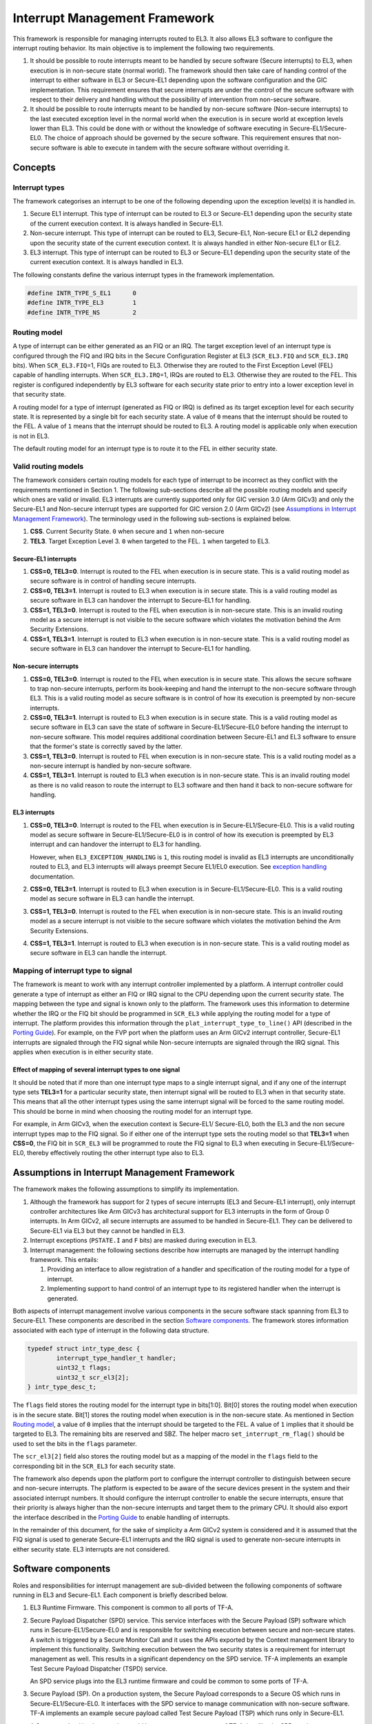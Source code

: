 Interrupt Management Framework 
==============================

This framework is responsible for managing interrupts routed to EL3. It also
allows EL3 software to configure the interrupt routing behavior. Its main
objective is to implement the following two requirements.

#. It should be possible to route interrupts meant to be handled by secure
   software (Secure interrupts) to EL3, when execution is in non-secure state
   (normal world). The framework should then take care of handing control of
   the interrupt to either software in EL3 or Secure-EL1 depending upon the
   software configuration and the GIC implementation. This requirement ensures
   that secure interrupts are under the control of the secure software with
   respect to their delivery and handling without the possibility of
   intervention from non-secure software.

#. It should be possible to route interrupts meant to be handled by
   non-secure software (Non-secure interrupts) to the last executed exception
   level in the normal world when the execution is in secure world at
   exception levels lower than EL3. This could be done with or without the
   knowledge of software executing in Secure-EL1/Secure-EL0. The choice of
   approach should be governed by the secure software. This requirement
   ensures that non-secure software is able to execute in tandem with the
   secure software without overriding it.

Concepts
--------

Interrupt types
~~~~~~~~~~~~~~~

The framework categorises an interrupt to be one of the following depending upon
the exception level(s) it is handled in.

#. Secure EL1 interrupt. This type of interrupt can be routed to EL3 or
   Secure-EL1 depending upon the security state of the current execution
   context. It is always handled in Secure-EL1.

#. Non-secure interrupt. This type of interrupt can be routed to EL3,
   Secure-EL1, Non-secure EL1 or EL2 depending upon the security state of the
   current execution context. It is always handled in either Non-secure EL1
   or EL2.

#. EL3 interrupt. This type of interrupt can be routed to EL3 or Secure-EL1
   depending upon the security state of the current execution context. It is
   always handled in EL3.

The following constants define the various interrupt types in the framework
implementation.

.. code:: c

    #define INTR_TYPE_S_EL1      0
    #define INTR_TYPE_EL3        1
    #define INTR_TYPE_NS         2

Routing model
~~~~~~~~~~~~~

A type of interrupt can be either generated as an FIQ or an IRQ. The target
exception level of an interrupt type is configured through the FIQ and IRQ bits
in the Secure Configuration Register at EL3 (``SCR_EL3.FIQ`` and ``SCR_EL3.IRQ``
bits). When ``SCR_EL3.FIQ``\ =1, FIQs are routed to EL3. Otherwise they are routed
to the First Exception Level (FEL) capable of handling interrupts. When
``SCR_EL3.IRQ``\ =1, IRQs are routed to EL3. Otherwise they are routed to the
FEL. This register is configured independently by EL3 software for each security
state prior to entry into a lower exception level in that security state.

A routing model for a type of interrupt (generated as FIQ or IRQ) is defined as
its target exception level for each security state. It is represented by a
single bit for each security state. A value of ``0`` means that the interrupt
should be routed to the FEL. A value of ``1`` means that the interrupt should be
routed to EL3. A routing model is applicable only when execution is not in EL3.

The default routing model for an interrupt type is to route it to the FEL in
either security state.

Valid routing models
~~~~~~~~~~~~~~~~~~~~

The framework considers certain routing models for each type of interrupt to be
incorrect as they conflict with the requirements mentioned in Section 1. The
following sub-sections describe all the possible routing models and specify
which ones are valid or invalid. EL3 interrupts are currently supported only
for GIC version 3.0 (Arm GICv3) and only the Secure-EL1 and Non-secure interrupt
types are supported for GIC version 2.0 (Arm GICv2) (see `Assumptions in
Interrupt Management Framework`_). The terminology used in the following
sub-sections is explained below.

#. **CSS**. Current Security State. ``0`` when secure and ``1`` when non-secure

#. **TEL3**. Target Exception Level 3. ``0`` when targeted to the FEL. ``1`` when
   targeted to EL3.

Secure-EL1 interrupts
^^^^^^^^^^^^^^^^^^^^^

#. **CSS=0, TEL3=0**. Interrupt is routed to the FEL when execution is in
   secure state. This is a valid routing model as secure software is in
   control of handling secure interrupts.

#. **CSS=0, TEL3=1**. Interrupt is routed to EL3 when execution is in secure
   state. This is a valid routing model as secure software in EL3 can
   handover the interrupt to Secure-EL1 for handling.

#. **CSS=1, TEL3=0**. Interrupt is routed to the FEL when execution is in
   non-secure state. This is an invalid routing model as a secure interrupt
   is not visible to the secure software which violates the motivation behind
   the Arm Security Extensions.

#. **CSS=1, TEL3=1**. Interrupt is routed to EL3 when execution is in
   non-secure state. This is a valid routing model as secure software in EL3
   can handover the interrupt to Secure-EL1 for handling.

Non-secure interrupts
^^^^^^^^^^^^^^^^^^^^^

#. **CSS=0, TEL3=0**. Interrupt is routed to the FEL when execution is in
   secure state. This allows the secure software to trap non-secure
   interrupts, perform its book-keeping and hand the interrupt to the
   non-secure software through EL3. This is a valid routing model as secure
   software is in control of how its execution is preempted by non-secure
   interrupts.

#. **CSS=0, TEL3=1**. Interrupt is routed to EL3 when execution is in secure
   state. This is a valid routing model as secure software in EL3 can save
   the state of software in Secure-EL1/Secure-EL0 before handing the
   interrupt to non-secure software. This model requires additional
   coordination between Secure-EL1 and EL3 software to ensure that the
   former's state is correctly saved by the latter.

#. **CSS=1, TEL3=0**. Interrupt is routed to FEL when execution is in
   non-secure state. This is a valid routing model as a non-secure interrupt
   is handled by non-secure software.

#. **CSS=1, TEL3=1**. Interrupt is routed to EL3 when execution is in
   non-secure state. This is an invalid routing model as there is no valid
   reason to route the interrupt to EL3 software and then hand it back to
   non-secure software for handling.

EL3 interrupts
^^^^^^^^^^^^^^

#. **CSS=0, TEL3=0**. Interrupt is routed to the FEL when execution is in
   Secure-EL1/Secure-EL0. This is a valid routing model as secure software
   in Secure-EL1/Secure-EL0 is in control of how its execution is preempted
   by EL3 interrupt and can handover the interrupt to EL3 for handling.

   However, when ``EL3_EXCEPTION_HANDLING`` is ``1``, this routing model is
   invalid as EL3 interrupts are unconditionally routed to EL3, and EL3
   interrupts will always preempt Secure EL1/EL0 execution. See `exception
   handling`__ documentation.

   .. __: exception-handling.rst#interrupt-handling

#. **CSS=0, TEL3=1**. Interrupt is routed to EL3 when execution is in
   Secure-EL1/Secure-EL0. This is a valid routing model as secure software
   in EL3 can handle the interrupt.

#. **CSS=1, TEL3=0**. Interrupt is routed to the FEL when execution is in
   non-secure state. This is an invalid routing model as a secure interrupt
   is not visible to the secure software which violates the motivation behind
   the Arm Security Extensions.

#. **CSS=1, TEL3=1**. Interrupt is routed to EL3 when execution is in
   non-secure state. This is a valid routing model as secure software in EL3
   can handle the interrupt.

Mapping of interrupt type to signal
~~~~~~~~~~~~~~~~~~~~~~~~~~~~~~~~~~~

The framework is meant to work with any interrupt controller implemented by a
platform. A interrupt controller could generate a type of interrupt as either an
FIQ or IRQ signal to the CPU depending upon the current security state. The
mapping between the type and signal is known only to the platform. The framework
uses this information to determine whether the IRQ or the FIQ bit should be
programmed in ``SCR_EL3`` while applying the routing model for a type of
interrupt. The platform provides this information through the
``plat_interrupt_type_to_line()`` API (described in the
`Porting Guide`_). For example, on the FVP port when the platform uses an Arm GICv2
interrupt controller, Secure-EL1 interrupts are signaled through the FIQ signal
while Non-secure interrupts are signaled through the IRQ signal. This applies
when execution is in either security state.

Effect of mapping of several interrupt types to one signal
^^^^^^^^^^^^^^^^^^^^^^^^^^^^^^^^^^^^^^^^^^^^^^^^^^^^^^^^^^

It should be noted that if more than one interrupt type maps to a single
interrupt signal, and if any one of the interrupt type sets **TEL3=1** for a
particular security state, then interrupt signal will be routed to EL3 when in
that security state. This means that all the other interrupt types using the
same interrupt signal will be forced to the same routing model. This should be
borne in mind when choosing the routing model for an interrupt type.

For example, in Arm GICv3, when the execution context is Secure-EL1/
Secure-EL0, both the EL3 and the non secure interrupt types map to the FIQ
signal. So if either one of the interrupt type sets the routing model so
that **TEL3=1** when **CSS=0**, the FIQ bit in ``SCR_EL3`` will be programmed to
route the FIQ signal to EL3 when executing in Secure-EL1/Secure-EL0, thereby
effectively routing the other interrupt type also to EL3.

Assumptions in Interrupt Management Framework
---------------------------------------------

The framework makes the following assumptions to simplify its implementation.

#. Although the framework has support for 2 types of secure interrupts (EL3
   and Secure-EL1 interrupt), only interrupt controller architectures
   like Arm GICv3 has architectural support for EL3 interrupts in the form of
   Group 0 interrupts. In Arm GICv2, all secure interrupts are assumed to be
   handled in Secure-EL1. They can be delivered to Secure-EL1 via EL3 but they
   cannot be handled in EL3.

#. Interrupt exceptions (``PSTATE.I`` and ``F`` bits) are masked during execution
   in EL3.

#. Interrupt management: the following sections describe how interrupts are
   managed by the interrupt handling framework. This entails:

   #. Providing an interface to allow registration of a handler and
      specification of the routing model for a type of interrupt.

   #. Implementing support to hand control of an interrupt type to its
      registered handler when the interrupt is generated.

Both aspects of interrupt management involve various components in the secure
software stack spanning from EL3 to Secure-EL1. These components are described
in the section `Software components`_. The framework stores information
associated with each type of interrupt in the following data structure.

.. code:: c

    typedef struct intr_type_desc {
            interrupt_type_handler_t handler;
            uint32_t flags;
            uint32_t scr_el3[2];
    } intr_type_desc_t;

The ``flags`` field stores the routing model for the interrupt type in
bits[1:0]. Bit[0] stores the routing model when execution is in the secure
state. Bit[1] stores the routing model when execution is in the non-secure
state. As mentioned in Section `Routing model`_, a value of ``0`` implies that
the interrupt should be targeted to the FEL. A value of ``1`` implies that it
should be targeted to EL3. The remaining bits are reserved and SBZ. The helper
macro ``set_interrupt_rm_flag()`` should be used to set the bits in the
``flags`` parameter.

The ``scr_el3[2]`` field also stores the routing model but as a mapping of the
model in the ``flags`` field to the corresponding bit in the ``SCR_EL3`` for each
security state.

The framework also depends upon the platform port to configure the interrupt
controller to distinguish between secure and non-secure interrupts. The platform
is expected to be aware of the secure devices present in the system and their
associated interrupt numbers. It should configure the interrupt controller to
enable the secure interrupts, ensure that their priority is always higher than
the non-secure interrupts and target them to the primary CPU. It should also
export the interface described in the `Porting Guide`_ to enable
handling of interrupts.

In the remainder of this document, for the sake of simplicity a Arm GICv2 system
is considered and it is assumed that the FIQ signal is used to generate Secure-EL1
interrupts and the IRQ signal is used to generate non-secure interrupts in either
security state. EL3 interrupts are not considered.

Software components
-------------------

Roles and responsibilities for interrupt management are sub-divided between the
following components of software running in EL3 and Secure-EL1. Each component is
briefly described below.

#. EL3 Runtime Firmware. This component is common to all ports of TF-A.

#. Secure Payload Dispatcher (SPD) service. This service interfaces with the
   Secure Payload (SP) software which runs in Secure-EL1/Secure-EL0 and is
   responsible for switching execution between secure and non-secure states.
   A switch is triggered by a Secure Monitor Call and it uses the APIs
   exported by the Context management library to implement this functionality.
   Switching execution between the two security states is a requirement for
   interrupt management as well. This results in a significant dependency on
   the SPD service. TF-A implements an example Test Secure Payload Dispatcher
   (TSPD) service.

   An SPD service plugs into the EL3 runtime firmware and could be common to
   some ports of TF-A.

#. Secure Payload (SP). On a production system, the Secure Payload corresponds
   to a Secure OS which runs in Secure-EL1/Secure-EL0. It interfaces with the
   SPD service to manage communication with non-secure software. TF-A
   implements an example secure payload called Test Secure Payload (TSP)
   which runs only in Secure-EL1.

   A Secure payload implementation could be common to some ports of TF-A,
   just like the SPD service.

Interrupt registration
----------------------

This section describes in detail the role of each software component (see
`Software components`_) during the registration of a handler for an interrupt
type.

EL3 runtime firmware
~~~~~~~~~~~~~~~~~~~~

This component declares the following prototype for a handler of an interrupt type.

.. code:: c

        typedef uint64_t (*interrupt_type_handler_t)(uint32_t id,
                                                     uint32_t flags,
                                                     void *handle,
                                                     void *cookie);

The ``id`` is parameter is reserved and could be used in the future for passing
the interrupt id of the highest pending interrupt only if there is a foolproof
way of determining the id. Currently it contains ``INTR_ID_UNAVAILABLE``.

The ``flags`` parameter contains miscellaneous information as follows.

#. Security state, bit[0]. This bit indicates the security state of the lower
   exception level when the interrupt was generated. A value of ``1`` means
   that it was in the non-secure state. A value of ``0`` indicates that it was
   in the secure state. This bit can be used by the handler to ensure that
   interrupt was generated and routed as per the routing model specified
   during registration.

#. Reserved, bits[31:1]. The remaining bits are reserved for future use.

The ``handle`` parameter points to the ``cpu_context`` structure of the current CPU
for the security state specified in the ``flags`` parameter.

Once the handler routine completes, execution will return to either the secure
or non-secure state. The handler routine must return a pointer to
``cpu_context`` structure of the current CPU for the target security state. On
AArch64, this return value is currently ignored by the caller as the
appropriate ``cpu_context`` to be used is expected to be set by the handler
via the context management library APIs.
A portable interrupt handler implementation must set the target context both in
the structure pointed to by the returned pointer and via the context management
library APIs. The handler should treat all error conditions as critical errors
and take appropriate action within its implementation e.g. use assertion
failures.

The runtime firmware provides the following API for registering a handler for a
particular type of interrupt. A Secure Payload Dispatcher service should use
this API to register a handler for Secure-EL1 and optionally for non-secure
interrupts. This API also requires the caller to specify the routing model for
the type of interrupt.

.. code:: c

    int32_t register_interrupt_type_handler(uint32_t type,
                                            interrupt_type_handler handler,
                                            uint64_t flags);

The ``type`` parameter can be one of the three interrupt types listed above i.e.
``INTR_TYPE_S_EL1``, ``INTR_TYPE_NS`` & ``INTR_TYPE_EL3``. The ``flags`` parameter
is as described in Section 2.

The function will return ``0`` upon a successful registration. It will return
``-EALREADY`` in case a handler for the interrupt type has already been
registered. If the ``type`` is unrecognised or the ``flags`` or the ``handler`` are
invalid it will return ``-EINVAL``.

Interrupt routing is governed by the configuration of the ``SCR_EL3.FIQ/IRQ`` bits
prior to entry into a lower exception level in either security state. The
context management library maintains a copy of the ``SCR_EL3`` system register for
each security state in the ``cpu_context`` structure of each CPU. It exports the
following APIs to let EL3 Runtime Firmware program and retrieve the routing
model for each security state for the current CPU. The value of ``SCR_EL3`` stored
in the ``cpu_context`` is used by the ``el3_exit()`` function to program the
``SCR_EL3`` register prior to returning from the EL3 exception level.

.. code:: c

        uint32_t cm_get_scr_el3(uint32_t security_state);
        void cm_write_scr_el3_bit(uint32_t security_state,
                                  uint32_t bit_pos,
                                  uint32_t value);

``cm_get_scr_el3()`` returns the value of the ``SCR_EL3`` register for the specified
security state of the current CPU. ``cm_write_scr_el3()`` writes a ``0`` or ``1`` to
the bit specified by ``bit_pos``. ``register_interrupt_type_handler()`` invokes
``set_routing_model()`` API which programs the ``SCR_EL3`` according to the routing
model using the ``cm_get_scr_el3()`` and ``cm_write_scr_el3_bit()`` APIs.

It is worth noting that in the current implementation of the framework, the EL3
runtime firmware is responsible for programming the routing model. The SPD is
responsible for ensuring that the routing model has been adhered to upon
receiving an interrupt.

.. _spd-int-registration:

Secure payload dispatcher
~~~~~~~~~~~~~~~~~~~~~~~~~

A SPD service is responsible for determining and maintaining the interrupt
routing model supported by itself and the Secure Payload. It is also responsible
for ferrying interrupts between secure and non-secure software depending upon
the routing model. It could determine the routing model at build time or at
runtime. It must use this information to register a handler for each interrupt
type using the ``register_interrupt_type_handler()`` API in EL3 runtime firmware.

If the routing model is not known to the SPD service at build time, then it must
be provided by the SP as the result of its initialisation. The SPD should
program the routing model only after SP initialisation has completed e.g. in the
SPD initialisation function pointed to by the ``bl32_init`` variable.

The SPD should determine the mechanism to pass control to the Secure Payload
after receiving an interrupt from the EL3 runtime firmware. This information
could either be provided to the SPD service at build time or by the SP at
runtime.

Test secure payload dispatcher behavior
~~~~~~~~~~~~~~~~~~~~~~~~~~~~~~~~~~~~~~~

**Note:** where this document discusses ``TSP_NS_INTR_ASYNC_PREEMPT`` as being
``1``, the same results also apply when ``EL3_EXCEPTION_HANDLING`` is ``1``.

The TSPD only handles Secure-EL1 interrupts and is provided with the following
routing model at build time.

-  Secure-EL1 interrupts are routed to EL3 when execution is in non-secure
   state and are routed to the FEL when execution is in the secure state
   i.e **CSS=0, TEL3=0** & **CSS=1, TEL3=1** for Secure-EL1 interrupts

-  When the build flag ``TSP_NS_INTR_ASYNC_PREEMPT`` is zero, the default routing
   model is used for non-secure interrupts. They are routed to the FEL in
   either security state i.e **CSS=0, TEL3=0** & **CSS=1, TEL3=0** for
   Non-secure interrupts.

-  When the build flag ``TSP_NS_INTR_ASYNC_PREEMPT`` is defined to 1, then the
   non secure interrupts are routed to EL3 when execution is in secure state
   i.e **CSS=0, TEL3=1** for non-secure interrupts. This effectively preempts
   Secure-EL1. The default routing model is used for non secure interrupts in
   non-secure state. i.e **CSS=1, TEL3=0**.

It performs the following actions in the ``tspd_init()`` function to fulfill the
requirements mentioned earlier.

#. It passes control to the Test Secure Payload to perform its
   initialisation. The TSP provides the address of the vector table
   ``tsp_vectors`` in the SP which also includes the handler for Secure-EL1
   interrupts in the ``sel1_intr_entry`` field. The TSPD passes control to the TSP at
   this address when it receives a Secure-EL1 interrupt.

   The handover agreement between the TSP and the TSPD requires that the TSPD
   masks all interrupts (``PSTATE.DAIF`` bits) when it calls
   ``tsp_sel1_intr_entry()``. The TSP has to preserve the callee saved general
   purpose, SP_EL1/Secure-EL0, LR, VFP and system registers. It can use
   ``x0-x18`` to enable its C runtime.

#. The TSPD implements a handler function for Secure-EL1 interrupts. This
   function is registered with the EL3 runtime firmware using the
   ``register_interrupt_type_handler()`` API as follows

   .. code:: c

       /* Forward declaration */
       interrupt_type_handler tspd_secure_el1_interrupt_handler;
       int32_t rc, flags = 0;
       set_interrupt_rm_flag(flags, NON_SECURE);
       rc = register_interrupt_type_handler(INTR_TYPE_S_EL1,
                                        tspd_secure_el1_interrupt_handler,
                                        flags);
       if (rc)
           panic();

#. When the build flag ``TSP_NS_INTR_ASYNC_PREEMPT`` is defined to 1, the TSPD
   implements a handler function for non-secure interrupts. This function is
   registered with the EL3 runtime firmware using the
   ``register_interrupt_type_handler()`` API as follows

   .. code:: c

       /* Forward declaration */
       interrupt_type_handler tspd_ns_interrupt_handler;
       int32_t rc, flags = 0;
       set_interrupt_rm_flag(flags, SECURE);
       rc = register_interrupt_type_handler(INTR_TYPE_NS,
                                       tspd_ns_interrupt_handler,
                                       flags);
       if (rc)
           panic();

.. _sp-int-registration:

Secure payload
~~~~~~~~~~~~~~

A Secure Payload must implement an interrupt handling framework at Secure-EL1
(Secure-EL1 IHF) to support its chosen interrupt routing model. Secure payload
execution will alternate between the below cases.

#. In the code where IRQ, FIQ or both interrupts are enabled, if an interrupt
   type is targeted to the FEL, then it will be routed to the Secure-EL1
   exception vector table. This is defined as the **asynchronous mode** of
   handling interrupts. This mode applies to both Secure-EL1 and non-secure
   interrupts.

#. In the code where both interrupts are disabled, if an interrupt type is
   targeted to the FEL, then execution will eventually migrate to the
   non-secure state. Any non-secure interrupts will be handled as described
   in the routing model where **CSS=1 and TEL3=0**. Secure-EL1 interrupts
   will be routed to EL3 (as per the routing model where **CSS=1 and
   TEL3=1**) where the SPD service will hand them to the SP. This is defined
   as the **synchronous mode** of handling interrupts.

The interrupt handling framework implemented by the SP should support one or
both these interrupt handling models depending upon the chosen routing model.

The following list briefly describes how the choice of a valid routing model
(see `Valid routing models`_) effects the implementation of the Secure-EL1
IHF. If the choice of the interrupt routing model is not known to the SPD
service at compile time, then the SP should pass this information to the SPD
service at runtime during its initialisation phase.

As mentioned earlier, an Arm GICv2 system is considered and it is assumed that
the FIQ signal is used to generate Secure-EL1 interrupts and the IRQ signal
is used to generate non-secure interrupts in either security state.

Secure payload IHF design w.r.t secure-EL1 interrupts
^^^^^^^^^^^^^^^^^^^^^^^^^^^^^^^^^^^^^^^^^^^^^^^^^^^^^

#. **CSS=0, TEL3=0**. If ``PSTATE.F=0``, Secure-EL1 interrupts will be
   triggered at one of the Secure-EL1 FIQ exception vectors. The Secure-EL1
   IHF should implement support for handling FIQ interrupts asynchronously.

   If ``PSTATE.F=1`` then Secure-EL1 interrupts will be handled as per the
   synchronous interrupt handling model. The SP could implement this scenario
   by exporting a separate entrypoint for Secure-EL1 interrupts to the SPD
   service during the registration phase. The SPD service would also need to
   know the state of the system, general purpose and the ``PSTATE`` registers
   in which it should arrange to return execution to the SP. The SP should
   provide this information in an implementation defined way during the
   registration phase if it is not known to the SPD service at build time.

#. **CSS=1, TEL3=1**. Interrupts are routed to EL3 when execution is in
   non-secure state. They should be handled through the synchronous interrupt
   handling model as described in 1. above.

#. **CSS=0, TEL3=1**. Secure-EL1 interrupts are routed to EL3 when execution
   is in secure state. They will not be visible to the SP. The ``PSTATE.F`` bit
   in Secure-EL1/Secure-EL0 will not mask FIQs. The EL3 runtime firmware will
   call the handler registered by the SPD service for Secure-EL1 interrupts.
   Secure-EL1 IHF should then handle all Secure-EL1 interrupt through the
   synchronous interrupt handling model described in 1. above.

Secure payload IHF design w.r.t non-secure interrupts
^^^^^^^^^^^^^^^^^^^^^^^^^^^^^^^^^^^^^^^^^^^^^^^^^^^^^

#. **CSS=0, TEL3=0**. If ``PSTATE.I=0``, non-secure interrupts will be
   triggered at one of the Secure-EL1 IRQ exception vectors . The Secure-EL1
   IHF should co-ordinate with the SPD service to transfer execution to the
   non-secure state where the interrupt should be handled e.g the SP could
   allocate a function identifier to issue a SMC64 or SMC32 to the SPD
   service which indicates that the SP execution has been preempted by a
   non-secure interrupt. If this function identifier is not known to the SPD
   service at compile time then the SP could provide it during the
   registration phase.

   If ``PSTATE.I=1`` then the non-secure interrupt will pend until execution
   resumes in the non-secure state.

#. **CSS=0, TEL3=1**. Non-secure interrupts are routed to EL3. They will not
   be visible to the SP. The ``PSTATE.I`` bit in Secure-EL1/Secure-EL0 will
   have not effect. The SPD service should register a non-secure interrupt
   handler which should save the SP state correctly and resume execution in
   the non-secure state where the interrupt will be handled. The Secure-EL1
   IHF does not need to take any action.

#. **CSS=1, TEL3=0**. Non-secure interrupts are handled in the FEL in
   non-secure state (EL1/EL2) and are not visible to the SP. This routing
   model does not affect the SP behavior.

A Secure Payload must also ensure that all Secure-EL1 interrupts are correctly
configured at the interrupt controller by the platform port of the EL3 runtime
firmware. It should configure any additional Secure-EL1 interrupts which the EL3
runtime firmware is not aware of through its platform port.

Test secure payload behavior
~~~~~~~~~~~~~~~~~~~~~~~~~~~~

The routing model for Secure-EL1 and non-secure interrupts chosen by the TSP is
described in Section `Secure Payload Dispatcher`__. It is known to the TSPD
service at build time.

.. __: #spd-int-registration

The TSP implements an entrypoint (``tsp_sel1_intr_entry()``) for handling Secure-EL1
interrupts taken in non-secure state and routed through the TSPD service
(synchronous handling model). It passes the reference to this entrypoint via
``tsp_vectors`` to the TSPD service.

The TSP also replaces the default exception vector table referenced through the
``early_exceptions`` variable, with a vector table capable of handling FIQ and IRQ
exceptions taken at the same (Secure-EL1) exception level. This table is
referenced through the ``tsp_exceptions`` variable and programmed into the
VBAR_EL1. It caters for the asynchronous handling model.

The TSP also programs the Secure Physical Timer in the Arm Generic Timer block
to raise a periodic interrupt (every half a second) for the purpose of testing
interrupt management across all the software components listed in `Software
components`_.

Interrupt handling
------------------

This section describes in detail the role of each software component (see
Section `Software components`_) in handling an interrupt of a particular type.

EL3 runtime firmware
~~~~~~~~~~~~~~~~~~~~

The EL3 runtime firmware populates the IRQ and FIQ exception vectors referenced
by the ``runtime_exceptions`` variable as follows.

#. IRQ and FIQ exceptions taken from the current exception level with
   ``SP_EL0`` or ``SP_EL3`` are reported as irrecoverable error conditions. As
   mentioned earlier, EL3 runtime firmware always executes with the
   ``PSTATE.I`` and ``PSTATE.F`` bits set.

#. The following text describes how the IRQ and FIQ exceptions taken from a
   lower exception level using AArch64 or AArch32 are handled.

When an interrupt is generated, the vector for each interrupt type is
responsible for:

#. Saving the entire general purpose register context (x0-x30) immediately
   upon exception entry. The registers are saved in the per-cpu ``cpu_context``
   data structure referenced by the ``SP_EL3``\ register.

#. Saving the ``ELR_EL3``, ``SP_EL0`` and ``SPSR_EL3`` system registers in the
   per-cpu ``cpu_context`` data structure referenced by the ``SP_EL3`` register.

#. Switching to the C runtime stack by restoring the ``CTX_RUNTIME_SP`` value
   from the per-cpu ``cpu_context`` data structure in ``SP_EL0`` and
   executing the ``msr spsel, #0`` instruction.

#. Determining the type of interrupt. Secure-EL1 interrupts will be signaled
   at the FIQ vector. Non-secure interrupts will be signaled at the IRQ
   vector. The platform should implement the following API to determine the
   type of the pending interrupt.

   .. code:: c

       uint32_t plat_ic_get_interrupt_type(void);

   It should return either ``INTR_TYPE_S_EL1`` or ``INTR_TYPE_NS``.

#. Determining the handler for the type of interrupt that has been generated.
   The following API has been added for this purpose.

   .. code:: c

       interrupt_type_handler get_interrupt_type_handler(uint32_t interrupt_type);

   It returns the reference to the registered handler for this interrupt
   type. The ``handler`` is retrieved from the ``intr_type_desc_t`` structure as
   described in Section 2. ``NULL`` is returned if no handler has been
   registered for this type of interrupt. This scenario is reported as an
   irrecoverable error condition.

#. Calling the registered handler function for the interrupt type generated.
   The ``id`` parameter is set to ``INTR_ID_UNAVAILABLE`` currently. The id along
   with the current security state and a reference to the ``cpu_context_t``
   structure for the current security state are passed to the handler function
   as its arguments.

   The handler function returns a reference to the per-cpu ``cpu_context_t``
   structure for the target security state.

#. Calling ``el3_exit()`` to return from EL3 into a lower exception level in
   the security state determined by the handler routine. The ``el3_exit()``
   function is responsible for restoring the register context from the
   ``cpu_context_t`` data structure for the target security state.

Secure payload dispatcher
~~~~~~~~~~~~~~~~~~~~~~~~~

Interrupt entry
^^^^^^^^^^^^^^^

The SPD service begins handling an interrupt when the EL3 runtime firmware calls
the handler function for that type of interrupt. The SPD service is responsible
for the following:

#. Validating the interrupt. This involves ensuring that the interrupt was
   generated according to the interrupt routing model specified by the SPD
   service during registration. It should use the security state of the
   exception level (passed in the ``flags`` parameter of the handler) where
   the interrupt was taken from to determine this. If the interrupt is not
   recognised then the handler should treat it as an irrecoverable error
   condition.

   An SPD service can register a handler for Secure-EL1 and/or Non-secure
   interrupts. A non-secure interrupt should never be routed to EL3 from
   from non-secure state. Also if a routing model is chosen where Secure-EL1
   interrupts are routed to S-EL1 when execution is in Secure state, then a
   S-EL1 interrupt should never be routed to EL3 from secure state. The handler
   could use the security state flag to check this.

#. Determining whether a context switch is required. This depends upon the
   routing model and interrupt type. For non secure and S-EL1 interrupt,
   if the security state of the execution context where the interrupt was
   generated is not the same as the security state required for handling
   the interrupt, a context switch is required. The following 2 cases
   require a context switch from secure to non-secure or vice-versa:

   #. A Secure-EL1 interrupt taken from the non-secure state should be
      routed to the Secure Payload.

   #. A non-secure interrupt taken from the secure state should be routed
      to the last known non-secure exception level.

   The SPD service must save the system register context of the current
   security state. It must then restore the system register context of the
   target security state. It should use the ``cm_set_next_eret_context()`` API
   to ensure that the next ``cpu_context`` to be restored is of the target
   security state.

   If the target state is secure then execution should be handed to the SP as
   per the synchronous interrupt handling model it implements. A Secure-EL1
   interrupt can be routed to EL3 while execution is in the SP. This implies
   that SP execution can be preempted while handling an interrupt by a
   another higher priority Secure-EL1 interrupt or a EL3 interrupt. The SPD
   service should be able to handle this preemption or manage secure interrupt
   priorities before handing control to the SP.

#. Setting the return value of the handler to the per-cpu ``cpu_context`` if
   the interrupt has been successfully validated and ready to be handled at a
   lower exception level.

The routing model allows non-secure interrupts to interrupt Secure-EL1 when in
secure state if it has been configured to do so. The SPD service and the SP
should implement a mechanism for routing these interrupts to the last known
exception level in the non-secure state. The former should save the SP context,
restore the non-secure context and arrange for entry into the non-secure state
so that the interrupt can be handled.

Interrupt exit
^^^^^^^^^^^^^^

When the Secure Payload has finished handling a Secure-EL1 interrupt, it could
return control back to the SPD service through a SMC32 or SMC64. The SPD service
should handle this secure monitor call so that execution resumes in the
exception level and the security state from where the Secure-EL1 interrupt was
originally taken.

Test secure payload dispatcher Secure-EL1 interrupt handling
^^^^^^^^^^^^^^^^^^^^^^^^^^^^^^^^^^^^^^^^^^^^^^^^^^^^^^^^^^^^

The example TSPD service registers a handler for Secure-EL1 interrupts taken
from the non-secure state. During execution in S-EL1, the TSPD expects that the
Secure-EL1 interrupts are handled in S-EL1 by TSP. Its handler
``tspd_secure_el1_interrupt_handler()`` expects only to be invoked for Secure-EL1
originating from the non-secure state. It takes the following actions upon being
invoked.

#. It uses the security state provided in the ``flags`` parameter to ensure
   that the secure interrupt originated from the non-secure state. It asserts
   if this is not the case.

#. It saves the system register context for the non-secure state by calling
   ``cm_el1_sysregs_context_save(NON_SECURE);``.

#. It sets the ``ELR_EL3`` system register to ``tsp_sel1_intr_entry`` and sets the
   ``SPSR_EL3.DAIF`` bits in the secure CPU context. It sets ``x0`` to
   ``TSP_HANDLE_SEL1_INTR_AND_RETURN``. If the TSP was preempted earlier by a non
   secure interrupt during ``yielding`` SMC processing, save the registers that
   will be trashed, which is the ``ELR_EL3`` and ``SPSR_EL3``, in order to be able
   to re-enter TSP for Secure-EL1 interrupt processing. It does not need to
   save any other secure context since the TSP is expected to preserve it
   (see section `Test secure payload dispatcher behavior`_).

#. It restores the system register context for the secure state by calling
   ``cm_el1_sysregs_context_restore(SECURE);``.

#. It ensures that the secure CPU context is used to program the next
   exception return from EL3 by calling ``cm_set_next_eret_context(SECURE);``.

#. It returns the per-cpu ``cpu_context`` to indicate that the interrupt can
   now be handled by the SP. ``x1`` is written with the value of ``elr_el3``
   register for the non-secure state. This information is used by the SP for
   debugging purposes.

The figure below describes how the interrupt handling is implemented by the TSPD
when a Secure-EL1 interrupt is generated when execution is in the non-secure
state.

|Image 1|

The TSP issues an SMC with ``TSP_HANDLED_S_EL1_INTR`` as the function identifier to
signal completion of interrupt handling.

The TSPD service takes the following actions in ``tspd_smc_handler()`` function
upon receiving an SMC with ``TSP_HANDLED_S_EL1_INTR`` as the function identifier:

#. It ensures that the call originated from the secure state otherwise
   execution returns to the non-secure state with ``SMC_UNK`` in ``x0``.

#. It restores the saved ``ELR_EL3`` and ``SPSR_EL3`` system registers back to
   the secure CPU context (see step 3 above) in case the TSP had been preempted
   by a non secure interrupt earlier.

#. It restores the system register context for the non-secure state by
   calling ``cm_el1_sysregs_context_restore(NON_SECURE)``.

#. It ensures that the non-secure CPU context is used to program the next
   exception return from EL3 by calling ``cm_set_next_eret_context(NON_SECURE)``.

#. ``tspd_smc_handler()`` returns a reference to the non-secure ``cpu_context``
   as the return value.

Test secure payload dispatcher non-secure interrupt handling
^^^^^^^^^^^^^^^^^^^^^^^^^^^^^^^^^^^^^^^^^^^^^^^^^^^^^^^^^^^^

The TSP in Secure-EL1 can be preempted by a non-secure interrupt during
``yielding`` SMC processing or by a higher priority EL3 interrupt during
Secure-EL1 interrupt processing. When ``EL3_EXCEPTION_HANDLING`` is ``0``, only
non-secure interrupts can cause preemption of TSP since there are no EL3
interrupts in the system. With ``EL3_EXCEPTION_HANDLING=1`` however, any EL3
interrupt may preempt Secure execution.

It should be noted that while TSP is preempted, the TSPD only allows entry into
the TSP either for Secure-EL1 interrupt handling or for resuming the preempted
``yielding`` SMC in response to the ``TSP_FID_RESUME`` SMC from the normal world.
(See Section `Implication of preempted SMC on Non-Secure Software`_).

The non-secure interrupt triggered in Secure-EL1 during ``yielding`` SMC
processing can be routed to either EL3 or Secure-EL1 and is controlled by build
option ``TSP_NS_INTR_ASYNC_PREEMPT`` (see Section `Test secure payload
dispatcher behavior`_). If the build option is set, the TSPD will set the
routing model for the non-secure interrupt to be routed to EL3 from secure state
i.e. **TEL3=1, CSS=0** and registers ``tspd_ns_interrupt_handler()`` as the
non-secure interrupt handler. The ``tspd_ns_interrupt_handler()`` on being
invoked ensures that the interrupt originated from the secure state and disables
routing of non-secure interrupts from secure state to EL3. This is to prevent
further preemption (by a non-secure interrupt) when TSP is reentered for
handling Secure-EL1 interrupts that triggered while execution was in the normal
world. The ``tspd_ns_interrupt_handler()`` then invokes
``tspd_handle_sp_preemption()`` for further handling.

If the ``TSP_NS_INTR_ASYNC_PREEMPT`` build option is zero (default), the default
routing model for non-secure interrupt in secure state is in effect
i.e. **TEL3=0, CSS=0**. During ``yielding`` SMC processing, the IRQ
exceptions are unmasked i.e. ``PSTATE.I=0``, and a non-secure interrupt will
trigger at Secure-EL1 IRQ exception vector. The TSP saves the general purpose
register context and issues an SMC with ``TSP_PREEMPTED`` as the function
identifier to signal preemption of TSP. The TSPD SMC handler,
``tspd_smc_handler()``, ensures that the SMC call originated from the
secure state otherwise execution returns to the non-secure state with
``SMC_UNK`` in ``x0``. It then invokes ``tspd_handle_sp_preemption()`` for
further handling.

The ``tspd_handle_sp_preemption()`` takes the following actions upon being
invoked:

#. It saves the system register context for the secure state by calling
   ``cm_el1_sysregs_context_save(SECURE)``.

#. It restores the system register context for the non-secure state by
   calling ``cm_el1_sysregs_context_restore(NON_SECURE)``.

#. It ensures that the non-secure CPU context is used to program the next
   exception return from EL3 by calling ``cm_set_next_eret_context(NON_SECURE)``.

#. ``SMC_PREEMPTED`` is set in x0 and return to non secure state after
   restoring non secure context.

The Normal World is expected to resume the TSP after the ``yielding`` SMC
preemption by issuing an SMC with ``TSP_FID_RESUME`` as the function identifier
(see section `Implication of preempted SMC on Non-Secure Software`_).  The TSPD
service takes the following actions in ``tspd_smc_handler()`` function upon
receiving this SMC:

#. It ensures that the call originated from the non secure state. An
   assertion is raised otherwise.

#. Checks whether the TSP needs a resume i.e check if it was preempted. It
   then saves the system register context for the non-secure state by calling
   ``cm_el1_sysregs_context_save(NON_SECURE)``.

#. Restores the secure context by calling
   ``cm_el1_sysregs_context_restore(SECURE)``

#. It ensures that the secure CPU context is used to program the next
   exception return from EL3 by calling ``cm_set_next_eret_context(SECURE)``.

#. ``tspd_smc_handler()`` returns a reference to the secure ``cpu_context`` as the
   return value.

The figure below describes how the TSP/TSPD handle a non-secure interrupt when
it is generated during execution in the TSP with ``PSTATE.I`` = 0 when the
``TSP_NS_INTR_ASYNC_PREEMPT`` build flag is 0.

|Image 2|

Secure payload
~~~~~~~~~~~~~~

The SP should implement one or both of the synchronous and asynchronous
interrupt handling models depending upon the interrupt routing model it has
chosen (as described in section `Secure Payload`__).

.. __: #sp-int-registration

In the synchronous model, it should begin handling a Secure-EL1 interrupt after
receiving control from the SPD service at an entrypoint agreed upon during build
time or during the registration phase. Before handling the interrupt, the SP
should save any Secure-EL1 system register context which is needed for resuming
normal execution in the SP later e.g. ``SPSR_EL1``, ``ELR_EL1``. After handling
the interrupt, the SP could return control back to the exception level and
security state where the interrupt was originally taken from. The SP should use
an SMC32 or SMC64 to ask the SPD service to do this.

In the asynchronous model, the Secure Payload is responsible for handling
non-secure and Secure-EL1 interrupts at the IRQ and FIQ vectors in its exception
vector table when ``PSTATE.I`` and ``PSTATE.F`` bits are 0. As described earlier,
when a non-secure interrupt is generated, the SP should coordinate with the SPD
service to pass control back to the non-secure state in the last known exception
level. This will allow the non-secure interrupt to be handled in the non-secure
state.

Test secure payload behavior
^^^^^^^^^^^^^^^^^^^^^^^^^^^^

The TSPD hands control of a Secure-EL1 interrupt to the TSP at the
``tsp_sel1_intr_entry()``. The TSP handles the interrupt while ensuring that the
handover agreement described in Section `Test secure payload dispatcher
behavior`_ is maintained. It updates some statistics by calling
``tsp_update_sync_sel1_intr_stats()``. It then calls
``tsp_common_int_handler()`` which.

#. Checks whether the interrupt is the secure physical timer interrupt. It
   uses the platform API ``plat_ic_get_pending_interrupt_id()`` to get the
   interrupt number. If it is not the secure physical timer interrupt, then
   that means that a higher priority interrupt has preempted it. Invoke
   ``tsp_handle_preemption()`` to handover control back to EL3 by issuing
   an SMC with ``TSP_PREEMPTED`` as the function identifier.

#. Handles the secure timer interrupt interrupt by acknowledging it using the
   ``plat_ic_acknowledge_interrupt()`` platform API, calling
   ``tsp_generic_timer_handler()`` to reprogram the secure physical generic
   timer and calling the ``plat_ic_end_of_interrupt()`` platform API to signal
   end of interrupt processing.

The TSP passes control back to the TSPD by issuing an SMC64 with
``TSP_HANDLED_S_EL1_INTR`` as the function identifier.

The TSP handles interrupts under the asynchronous model as follows.

#. Secure-EL1 interrupts are handled by calling the ``tsp_common_int_handler()``
   function. The function has been described above.

#. Non-secure interrupts are handled by calling the ``tsp_common_int_handler()``
   function which ends up invoking ``tsp_handle_preemption()`` and issuing an
   SMC64 with ``TSP_PREEMPTED`` as the function identifier. Execution resumes at
   the instruction that follows this SMC instruction when the TSPD hands control
   to the TSP in response to an SMC with ``TSP_FID_RESUME`` as the function
   identifier from the non-secure state (see section `Test secure payload
   dispatcher non-secure interrupt handling`_).

Other considerations
--------------------

Implication of preempted SMC on Non-Secure Software
~~~~~~~~~~~~~~~~~~~~~~~~~~~~~~~~~~~~~~~~~~~~~~~~~~~

A ``yielding`` SMC call to Secure payload can be preempted by a non-secure
interrupt and the execution can return to the non-secure world for handling
the interrupt (For details on ``yielding`` SMC refer `SMC calling convention`_).
In this case, the SMC call has not completed its execution and the execution
must return back to the secure payload to resume the preempted SMC call.
This can be achieved by issuing an SMC call which instructs to resume the
preempted SMC.

A ``fast`` SMC cannot be preempted and hence this case will not happen for
a fast SMC call.

In the Test Secure Payload implementation, ``TSP_FID_RESUME`` is designated
as the resume SMC FID. It is important to note that ``TSP_FID_RESUME`` is a
``yielding`` SMC which means it too can be be preempted. The typical non
secure software sequence for issuing a ``yielding`` SMC would look like this,
assuming ``P.STATE.I=0`` in the non secure state :

.. code:: c

    int rc;
    rc = smc(TSP_YIELD_SMC_FID, ...);     /* Issue a Yielding SMC call */
    /* The pending non-secure interrupt is handled by the interrupt handler
       and returns back here. */
    while (rc == SMC_PREEMPTED) {       /* Check if the SMC call is preempted */
        rc = smc(TSP_FID_RESUME);       /* Issue resume SMC call */
    }

The ``TSP_YIELD_SMC_FID`` is any ``yielding`` SMC function identifier and the smc()
function invokes a SMC call with the required arguments. The pending non-secure
interrupt causes an IRQ exception and the IRQ handler registered at the
exception vector handles the non-secure interrupt and returns. The return value
from the SMC call is tested for ``SMC_PREEMPTED`` to check whether it is
preempted. If it is, then the resume SMC call ``TSP_FID_RESUME`` is issued. The
return value of the SMC call is tested again to check if it is preempted.
This is done in a loop till the SMC call succeeds or fails. If a ``yielding``
SMC is preempted, until it is resumed using ``TSP_FID_RESUME`` SMC and
completed, the current TSPD prevents any other SMC call from re-entering
TSP by returning ``SMC_UNK`` error.

--------------

*Copyright (c) 2014-2019, Arm Limited and Contributors. All rights reserved.*

.. _Porting Guide: ../getting_started/porting-guide.rst
.. _SMC calling convention: http://infocenter.arm.com/help/topic/com.arm.doc.den0028a/index.html

.. |Image 1| image:: diagrams/sec-int-handling.png?raw=true
.. |Image 2| image:: diagrams/non-sec-int-handling.png?raw=true
